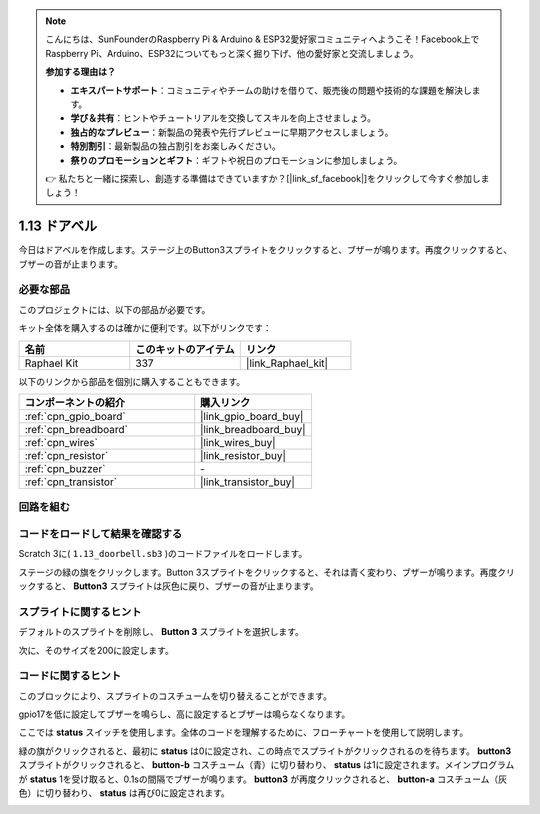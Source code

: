 .. note::

    こんにちは、SunFounderのRaspberry Pi & Arduino & ESP32愛好家コミュニティへようこそ！Facebook上でRaspberry Pi、Arduino、ESP32についてもっと深く掘り下げ、他の愛好家と交流しましょう。

    **参加する理由は？**

    - **エキスパートサポート**：コミュニティやチームの助けを借りて、販売後の問題や技術的な課題を解決します。
    - **学び＆共有**：ヒントやチュートリアルを交換してスキルを向上させましょう。
    - **独占的なプレビュー**：新製品の発表や先行プレビューに早期アクセスしましょう。
    - **特別割引**：最新製品の独占割引をお楽しみください。
    - **祭りのプロモーションとギフト**：ギフトや祝日のプロモーションに参加しましょう。

    👉 私たちと一緒に探索し、創造する準備はできていますか？[|link_sf_facebook|]をクリックして今すぐ参加しましょう！

.. _1.13_scratch_pi5:

1.13 ドアベル
==================

今日はドアベルを作成します。ステージ上のButton3スプライトをクリックすると、ブザーが鳴ります。再度クリックすると、ブザーの音が止まります。

.. image:: img/1.13_header.png

必要な部品
------------------------------

このプロジェクトには、以下の部品が必要です。

.. image:: img/1.13_list.png

キット全体を購入するのは確かに便利です。以下がリンクです：

.. list-table::
    :widths: 20 20 20
    :header-rows: 1

    *   - 名前	
        - このキットのアイテム
        - リンク
    *   - Raphael Kit
        - 337
        - |link_Raphael_kit|

以下のリンクから部品を個別に購入することもできます。

.. list-table::
    :widths: 30 20
    :header-rows: 1

    *   - コンポーネントの紹介
        - 購入リンク

    *   - :ref:`cpn_gpio_board`
        - |link_gpio_board_buy|
    *   - :ref:`cpn_breadboard`
        - |link_breadboard_buy|
    *   - :ref:`cpn_wires`
        - |link_wires_buy|
    *   - :ref:`cpn_resistor`
        - |link_resistor_buy|
    *   - :ref:`cpn_buzzer`
        - \-
    *   - :ref:`cpn_transistor`
        - |link_transistor_buy|

回路を組む
---------------------

.. image:: img/1.13_image106.png

コードをロードして結果を確認する
-----------------------------------------

Scratch 3に( ``1.13_doorbell.sb3`` )のコードファイルをロードします。

ステージの緑の旗をクリックします。Button 3スプライトをクリックすると、それは青く変わり、ブザーが鳴ります。再度クリックすると、 **Button3** スプライトは灰色に戻り、ブザーの音が止まります。

スプライトに関するヒント
---------------------------------

デフォルトのスプライトを削除し、 **Button 3** スプライトを選択します。

.. image:: img/1.13_scratch_button3.png

次に、そのサイズを200に設定します。

.. image:: img/1.13_scratch_button3_size.png

コードに関するヒント
-------------------------------

.. image:: img/1.13_buzzer4.png
  :width: 400

このブロックにより、スプライトのコスチュームを切り替えることができます。

.. image:: img/1.13_buzzer5.png
  :width: 400

gpio17を低に設定してブザーを鳴らし、高に設定するとブザーは鳴らなくなります。

ここでは **status** スイッチを使用します。全体のコードを理解するために、フローチャートを使用して説明します。

緑の旗がクリックされると、最初に **status** は0に設定され、この時点でスプライトがクリックされるのを待ちます。 **button3** スプライトがクリックされると、 **button-b** コスチューム（青）に切り替わり、 **status** は1に設定されます。メインプログラムが **status** 1を受け取ると、0.1sの間隔でブザーが鳴ります。
**button3** が再度クリックされると、 **button-a** コスチューム（灰色）に切り替わり、 **status** は再び0に設定されます。

.. image:: img/1.13_scratch_code.png

